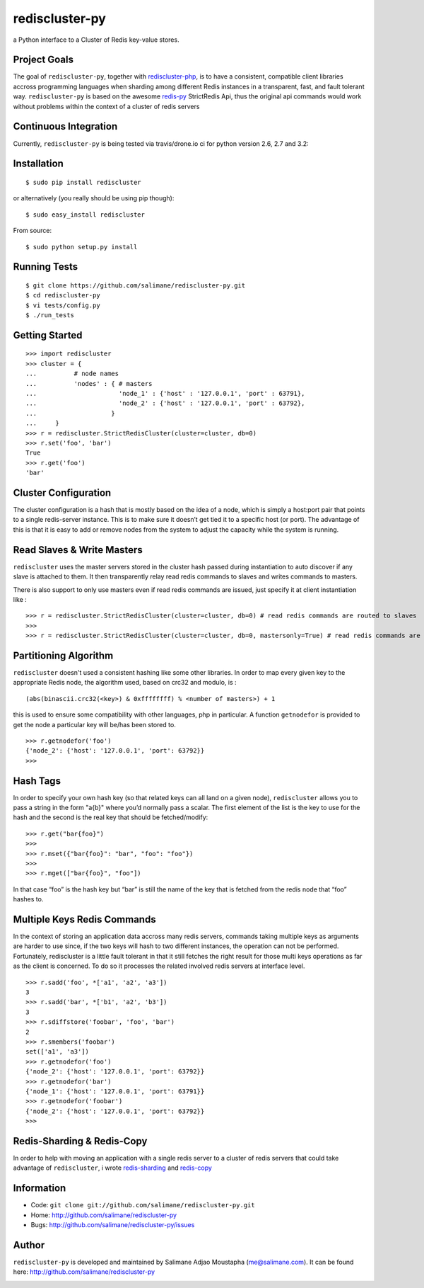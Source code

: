 rediscluster-py
===============

a Python interface to a Cluster of Redis key-value stores.

Project Goals
-------------

The goal of ``rediscluster-py``, together with `rediscluster-php <https://github.com/salimane/rediscluster-php.git>`_,
is to have a consistent, compatible client libraries accross programming languages
when sharding among different Redis instances in a transparent, fast, and
fault tolerant way. ``rediscluster-py`` is based on the awesome
`redis-py <https://github.com/andymccurdy/redis-py.git>`_ StrictRedis
Api, thus the original api commands would work without problems within
the context of a cluster of redis servers

Continuous Integration
------------------------------

Currently, ``rediscluster-py`` is being tested via travis/drone.io ci for python
version 2.6, 2.7 and 3.2: |Travis Status|  |Drone.io Status|

Installation
------------

::

    $ sudo pip install rediscluster

or alternatively (you really should be using pip though):

::

    $ sudo easy_install rediscluster

From source:

::

    $ sudo python setup.py install

Running Tests
-------------

::

    $ git clone https://github.com/salimane/rediscluster-py.git
    $ cd rediscluster-py
    $ vi tests/config.py
    $ ./run_tests

Getting Started
---------------

::

    >>> import rediscluster
    >>> cluster = {
    ...          # node names
    ...          'nodes' : { # masters
    ...                      'node_1' : {'host' : '127.0.0.1', 'port' : 63791},
    ...                      'node_2' : {'host' : '127.0.0.1', 'port' : 63792},
    ...                    }
    ...     }
    >>> r = rediscluster.StrictRedisCluster(cluster=cluster, db=0)
    >>> r.set('foo', 'bar')
    True
    >>> r.get('foo')
    'bar'

Cluster Configuration
---------------------

The cluster configuration is a hash that is mostly based on the idea of a node, which is simply a host:port pair
that points to a single redis-server instance. This is to make sure it doesn’t get tied it
to a specific host (or port).
The advantage of this is that it is easy to add or remove nodes from
the system to adjust the capacity while the system is running.

Read Slaves & Write Masters
---------------------------

``rediscluster`` uses the master servers stored in the cluster hash passed during instantiation to auto discover
if any slave is attached to them. It then transparently relay read redis commands to slaves and writes commands to masters.

There is also support to only use masters even if read redis commands are issued, just specify it at client instantiation like :

::

    >>> r = rediscluster.StrictRedisCluster(cluster=cluster, db=0) # read redis commands are routed to slaves
    >>>
    >>> r = rediscluster.StrictRedisCluster(cluster=cluster, db=0, mastersonly=True) # read redis commands are routed to masters

Partitioning Algorithm
----------------------

``rediscluster`` doesn't used a consistent hashing like some other libraries. In order to map every given key to the appropriate Redis node, the algorithm used,
based on crc32 and modulo, is :

::

    (abs(binascii.crc32(<key>) & 0xffffffff) % <number of masters>) + 1


this is used to ensure some compatibility with other languages, php in particular.
A function ``getnodefor`` is provided to get the node a particular key will be/has been stored to.

::

    >>> r.getnodefor('foo')
    {'node_2': {'host': '127.0.0.1', 'port': 63792}}
    >>>

Hash Tags
-----------

In order to specify your own hash key (so that related keys can all land
on a given node), ``rediscluster`` allows you to pass a string  in the form "a{b}" where you’d normally pass a scalar.
The first element of the list is the key to use for the hash and the
second is the real key that should be fetched/modify:

::

    >>> r.get("bar{foo}")
    >>>
    >>> r.mset({"bar{foo}": "bar", "foo": "foo"})
    >>>
    >>> r.mget(["bar{foo}", "foo"])

In that case “foo” is the hash key but “bar” is still the name of
the key that is fetched from the redis node that “foo” hashes to.

Multiple Keys Redis Commands
----------------------------

In the context of storing an application data accross many redis servers, commands taking multiple keys
as arguments are harder to use since, if the two keys will hash to two different
instances, the operation can not be performed. Fortunately, rediscluster is a little fault tolerant
in that it still fetches the right result for those multi keys operations as far as the client is concerned.
To do so it processes the related involved redis servers at interface level.

::

    >>> r.sadd('foo', *['a1', 'a2', 'a3'])
    3
    >>> r.sadd('bar', *['b1', 'a2', 'b3'])
    3
    >>> r.sdiffstore('foobar', 'foo', 'bar')
    2
    >>> r.smembers('foobar')
    set(['a1', 'a3'])
    >>> r.getnodefor('foo')
    {'node_2': {'host': '127.0.0.1', 'port': 63792}}
    >>> r.getnodefor('bar')
    {'node_1': {'host': '127.0.0.1', 'port': 63791}}
    >>> r.getnodefor('foobar')
    {'node_2': {'host': '127.0.0.1', 'port': 63792}}
    >>>

Redis-Sharding & Redis-Copy
---------------------------

In order to help with moving an application with a single redis server to a cluster of redis servers
that could take advantage of ``rediscluster``, i wrote `redis-sharding <https://github.com/salimane/redis-tools#redis-sharding>`_
and `redis-copy <https://github.com/salimane/redis-tools#redis-copy>`_

Information
-----------

-  Code: ``git clone git://github.com/salimane/rediscluster-py.git``
-  Home: http://github.com/salimane/rediscluster-py
-  Bugs: http://github.com/salimane/rediscluster-py/issues

Author
------

``rediscluster-py`` is developed and maintained by Salimane Adjao Moustapha
(me@salimane.com). It can be found here:
http://github.com/salimane/rediscluster-py

.. |Travis Status| image:: https://secure.travis-ci.org/salimane/rediscluster-py.png?branch=master
   :target: http://travis-ci.org/salimane/rediscluster-py
.. |Drone.io Status| image:: https://drone.io/github.com/salimane/rediscluster-py/status.png
   :target: https://drone.io/github.com/salimane/rediscluster-py/latest


.. image:: https://d2weczhvl823v0.cloudfront.net/salimane/rediscluster-py/trend.png
   :alt: Bitdeli badge
   :target: https://bitdeli.com/free

